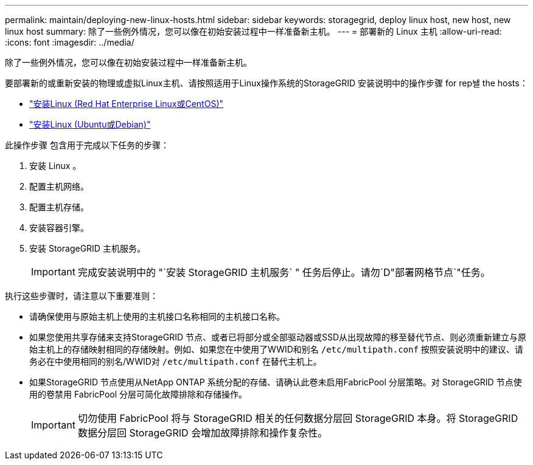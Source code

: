---
permalink: maintain/deploying-new-linux-hosts.html 
sidebar: sidebar 
keywords: storagegrid, deploy linux host, new host, new linux host 
summary: 除了一些例外情况，您可以像在初始安装过程中一样准备新主机。 
---
= 部署新的 Linux 主机
:allow-uri-read: 
:icons: font
:imagesdir: ../media/


[role="lead"]
除了一些例外情况，您可以像在初始安装过程中一样准备新主机。

要部署新的或重新安装的物理或虚拟Linux主机、请按照适用于Linux操作系统的StorageGRID 安装说明中的操作步骤 for rep놸 the hosts：

* link:../rhel/installing-linux.html["安装Linux (Red Hat Enterprise Linux或CentOS)"]
* link:../ubuntu/installing-linux.html["安装Linux (Ubuntu或Debian)"]


此操作步骤 包含用于完成以下任务的步骤：

. 安装 Linux 。
. 配置主机网络。
. 配置主机存储。
. 安装容器引擎。
. 安装 StorageGRID 主机服务。
+

IMPORTANT: 完成安装说明中的 "`安装 StorageGRID 主机服务` " 任务后停止。请勿`D"部署网格节点`"任务。



执行这些步骤时，请注意以下重要准则：

* 请确保使用与原始主机上使用的主机接口名称相同的主机接口名称。
* 如果您使用共享存储来支持StorageGRID 节点、或者已将部分或全部驱动器或SSD从出现故障的移至替代节点、则必须重新建立与原始主机上的存储映射相同的存储映射。例如、如果您在中使用了WWID和别名 `/etc/multipath.conf` 按照安装说明中的建议、请务必在中使用相同的别名/WWID对 `/etc/multipath.conf` 在替代主机上。
* 如果StorageGRID 节点使用从NetApp ONTAP 系统分配的存储、请确认此卷未启用FabricPool 分层策略。对 StorageGRID 节点使用的卷禁用 FabricPool 分层可简化故障排除和存储操作。
+

IMPORTANT: 切勿使用 FabricPool 将与 StorageGRID 相关的任何数据分层回 StorageGRID 本身。将 StorageGRID 数据分层回 StorageGRID 会增加故障排除和操作复杂性。


